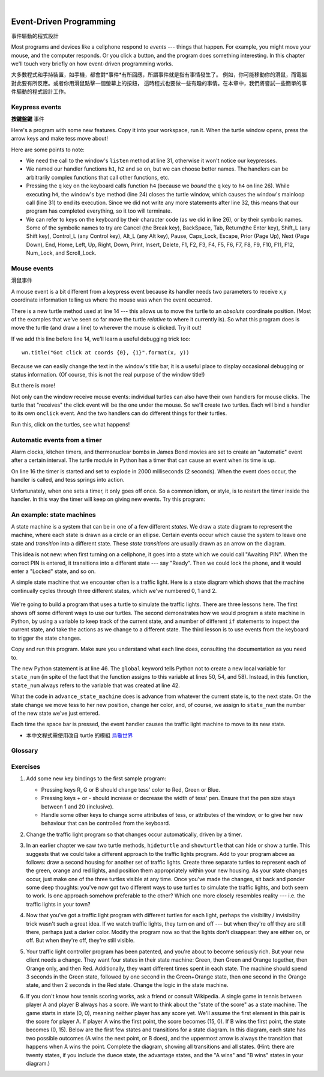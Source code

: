 ﻿..  Copyright (C)  Peter Wentworth, Jeffrey Elkner, Allen B. Downey and Chris Meyers.
    Permission is granted to copy, distribute and/or modify this document
    under the terms of the GNU Free Documentation License, Version 1.3
    or any later version published by the Free Software Foundation;
    with Invariant Sections being Foreword, Preface, and Contributor List, no
    Front-Cover Texts, and no Back-Cover Texts.  A copy of the license is
    included in the section entitled "GNU Free Documentation License".
 
|    
    
.. index:: event, handler    
    
Event-Driven Programming
========================
事件驅動的程式設計

Most programs and devices like a cellphone respond to *events* --- things that happen.
For example, you might move your mouse, and the computer responds.  Or you click a button,
and the program does something interesting.   In this chapter we'll touch very briefly on
how event-driven programming works.

大多數程式和手持裝置，如手機，都會對*事件*有所回應，所謂事件就是指有事情發生了。 
例如，你可能移動你的滑鼠，而電腦對此要有所反應。或者你用滑鼠點擊一個螢幕上的按鈕， 
這時程式也要做一些有趣的事情。在本章中，我們將嘗試一些簡單的事件驅動的程式設計工作。


Keypress events
---------------
**按鍵盤鍵** 事件

Here's a program with some new features.  Copy it into your workspace, run it.  When the 
turtle window opens, press the arrow keys and make tess move about! 


.. sourcecode:: python3
    :linenos:

    import turtle

    turtle.setup(400,500)                # Determine the window size
    wn = turtle.Screen()                 # Get a reference to the window
    wn.title("Handling keypresses!")     # Change the window title
    wn.bgcolor("lightgreen")             # Set the background color
    tess = turtle.Turtle()               # Create our favorite turtle

    # The next four functions are our "event handlers".
    def h1():
       tess.forward(30)

    def h2():
       tess.left(45)

    def h3():
       tess.right(45)

    def h4():
        wn.bye()                        # Close down the turtle window

    # These lines "wire up" keypresses to the handlers we've defined.
    wn.onkey(h1, "Up")
    wn.onkey(h2, "Left")
    wn.onkey(h3, "Right")
    wn.onkey(h4, "q")

    # Now we need to tell the window to start listening for events,  
    # If any of the keys that we're monitoring is pressed, its 
    # handler will be called.
    wn.listen()
    wn.mainloop()    
    
.. sourcecode:: python3
    :linenos:

    import turtle                        # 引入 turtle 模組

    turtle.setup(400,500)                # 設定視窗大小為寬400, 高500
    視窗= turtle.Screen()                # 依此寬高製造視窗
    視窗.title("Handling keypresses!")   # 設定視窗主題名稱
    視窗.bgcolor("lightgreen")           # 設定視窗底色
    特斯龜= turtle.Turtle()              # 製造小烏龜，取名 特斯龜

    #
    # 首先定義幾個「事件處理函數」
    #
    def 前進():
       特斯龜.forward(30)

    def 向左():
       特斯龜.left(45)

    def 向右():
       特斯龜.right(45)

    def 關閉視窗():
        視窗.bye()                    
    #
    # 接下把幾個「事件」和「事件處理函數」連上線。
    # 在此我們選用了鍵盤的方向鍵中的
    #「上」("Up")「左」("Left")「右」("Right")和字母 "q" 等 4 個鍵，
    # 來當作「事件」
    #
    視窗.onkey(前進,    "Up")
    視窗.onkey(向左,    "Left")
    視窗.onkey(向右,    "Right")
    視窗.onkey(關閉視窗,"q")

    #
    # 叫視窗 「開始」傾聽(監控)事件發生與否
    #
    視窗.listen()
    
    #
    # 用主迴圈來不斷取得所監控的事件的資訊，
    # 若發生我們上面所定義的「事件」，
    # 就執行相對應「事件處理函數」
    #
    視窗.mainloop()   
                    
                      
     

Here are some points to note:

* We need the call to the window's ``listen`` method at line 31, otherwise it won't notice our keypresses.
* We named our handler functions ``h1``, ``h2`` and so on, but we can choose better names.  The handlers can be
  arbitrarily complex functions that call other functions, etc. 
* Pressing the ``q`` key on the keyboard calls function ``h4`` (because we `bound` the ``q`` key to ``h4`` on line 26). 
  While executing ``h4``, the window's ``bye`` method (line 24) closes the turtle window, which causes the window's 
  mainloop call (line 31) to end its execution.  Since we did not write any more statements after line 32, this means
  that our program has completed everything, so it too will terminate.  
* We can refer to keys on the keyboard by their character code (as we did in line 26), or by their symbolic names.
  Some of the symbolic names to try are Cancel (the Break key), BackSpace, Tab, Return(the Enter key), 
  Shift_L (any Shift key), Control_L (any Control key), Alt_L (any Alt key), Pause, Caps_Lock, Escape, Prior (Page Up), 
  Next (Page Down), End, Home, Left, Up, Right, Down, Print, Insert, Delete, F1, F2, F3, F4, F5, F6, F7, F8, F9, F10, 
  F11, F12, Num_Lock, and Scroll_Lock.

Mouse events
------------
滑鼠事件
 
A mouse event is a bit different from a keypress event because its handler needs two parameters
to receive x,y coordinate information telling us where the mouse was when the event occurred. 

.. sourcecode:: python3
    :linenos:
   
    import turtle

    turtle.setup(400,500)                    
    wn = turtle.Screen()                   
    wn.title("How to handle mouse clicks on the window!")  
    wn.bgcolor("lightgreen")              

    tess = turtle.Turtle()              
    tess.color("purple")
    tess.pensize(3)
    tess.shape("circle")

    def h1(x, y):
       tess.goto(x, y)

    wn.onclick(h1)  # Wire up a click on the window.
    wn.mainloop()

.. sourcecode:: python3
    :linenos:
   
    import turtle

    turtle.setup(400,500)                    
    視窗= turtle.Screen()                   
    視窗.title("How to handle mouse clicks on the window!")  
    視窗.bgcolor("lightgreen")              

    特斯龜= turtle.Turtle()              
    特斯龜.color("purple")
    特斯龜.pensize(3)
    特斯龜.shape("circle")

    def 特斯龜去滑鼠點的位置(x, y):
       特斯龜.goto(x, y)
    #
    # 把「視窗被滑鼠點擊」這個事件 
    # 和「特斯龜去滑鼠點的位置」這個「事件處理函數」
    # 連結起來。
    #
    視窗.onclick(特斯龜去滑鼠點的位置)  
    
    #
    # 進入視窗主迴圈永遠執行
    #
    視窗.mainloop()
    
There is a new turtle method used at line 14 --- this allows us to move the turtle to an *absolute*
coordinate position.  (Most of the examples that we've seen so far move the turtle *relative* to where
it currently is).   So what this program does is move the turtle (and draw a line) to wherever 
the mouse is clicked.  Try it out! 

If we add this line before line 14, we'll learn a useful debugging trick too::

    wn.title("Got click at coords {0}, {1}".format(x, y))

Because we can easily change the text in the window's title bar, it is a useful place to display
occasional debugging or status information. (Of course, this is not the real purpose of the window
title!) 

    
But there is more! 

Not only can the window receive mouse events: individual turtles can also 
have their own handlers for mouse clicks.  The turtle that 
"receives" the click event will be the one under the mouse.   So we'll create
two turtles.  Each will bind a handler to its own ``onclick`` event.  And the
two handlers can do different things for their turtles. 

.. sourcecode:: python3
    :linenos:
     
    import turtle

    turtle.setup(400,500)              # Determine the window size
    wn = turtle.Screen()               # Get a reference to the window
    wn.title("Handling mouse clicks!") # Change the window title
    wn.bgcolor("lightgreen")           # Set the background color
    tess = turtle.Turtle()             # Create two turtles
    tess.color("purple")
    alex = turtle.Turtle()             # Move them apart
    alex.color("blue")
    alex.forward(100)

    def handler_for_tess(x, y):
        wn.title("Tess clicked at {0}, {1}".format(x, y))
        tess.left(42)
        tess.forward(30)

    def handler_for_alex(x, y):
        wn.title("Alex clicked at {0}, {1}".format(x, y))
        alex.right(84)
        alex.forward(50)

    tess.onclick(handler_for_tess)
    alex.onclick(handler_for_alex)

    wn.mainloop()

  
Run this, click on the turtles, see what happens!


Automatic events from a timer
-----------------------------

Alarm clocks, kitchen timers, and thermonuclear bombs in James Bond movies are set to 
create an "automatic" event after a certain interval. The turtle module in Python has a 
timer that can cause an event when its time is up.

.. sourcecode:: python3
    :linenos:
   
    import turtle

    turtle.setup(400,500)
    wn = turtle.Screen()
    wn.title("Using a timer")
    wn.bgcolor("lightgreen")

    tess = turtle.Turtle()
    tess.color("purple")
    tess.pensize(3)

    def h1():
        tess.forward(100)
        tess.left(56)

    wn.ontimer(h1, 2000)
    wn.mainloop()
    
On line 16 the timer is started and set to explode in 2000 milliseconds (2 seconds). When the event does occur,
the handler is called, and tess springs into action.  

Unfortunately, when one sets a timer, it only goes off once. So a common idiom, or style, is to restart
the timer inside the handler.  In this way the timer will keep on giving new events.  Try this program:

.. sourcecode:: python3
    :linenos:
   
    import turtle

    turtle.setup(400,500)
    wn = turtle.Screen()
    wn.title("Using a timer to get events!")
    wn.bgcolor("lightgreen")

    tess = turtle.Turtle()
    tess.color("purple")

    def h1():
        tess.forward(100)
        tess.left(56)
        wn.ontimer(h1, 60)

    h1()
    wn.mainloop()

An example: state machines
--------------------------

A state machine is a system that can be in one of a few different `states`. We draw a 
state diagram to represent the machine, where each state is drawn as a circle or an ellipse.
Certain events occur which cause the system to leave one state and `transition` into a 
different state.  These `state transitions` are usually drawn as an arrow on the diagram.

This idea is not new: when first turning on a cellphone, it goes into a
state which we could call "Awaiting PIN".  When the correct PIN is entered, it 
transitions into a different state --- say "Ready".  Then we could lock the phone, and it
would enter a "Locked" state, and so on.

A simple state machine that we encounter often is a traffic light.  Here 
is a state diagram which shows that the machine continually cycles through three different
states, which we've numbered 0, 1 and 2.

    .. image::  illustrations/fsm_traffic_lights.png
 
We're going to build a program that uses a turtle to simulate the traffic lights.
There are three lessons here. The first shows off some different ways to use our turtles.
The second demonstrates how we would program a state machine in Python, by using a variable
to keep track of the current state, and a number of different ``if`` statements to 
inspect the current state, and take the actions as we change to a different state.
The third lesson is to use events from the keyboard to trigger the state changes.
  
Copy and run this program.  Make sure you understand what each line does, consulting the 
documentation as you need to.   
   
.. sourcecode:: python3
    :linenos:
  
    import turtle           # Tess becomes a traffic light.

    turtle.setup(400,500)
    wn = turtle.Screen()
    wn.title("Tess becomes a traffic light!")
    wn.bgcolor("lightgreen")
    tess = turtle.Turtle()

    
    def draw_housing():
        """ Draw a nice housing to hold the traffic lights """
        tess.pensize(3)
        tess.color("black", "darkgrey")
        tess.begin_fill()
        tess.forward(80)
        tess.left(90)
        tess.forward(200)
        tess.circle(40, 180)
        tess.forward(200)
        tess.left(90)
        tess.end_fill()

        
    draw_housing()

    tess.penup()
    # Position tess onto the place where the green light should be
    tess.forward(40)
    tess.left(90)
    tess.forward(50)
    # Turn tess into a big green circle
    tess.shape("circle")
    tess.shapesize(3)
    tess.fillcolor("green")

    # A traffic light is a kind of state machine with three states,
    # Green, Orange, Red.  We number these states  0, 1, 2
    # When the machine changes state, we change tess' position and
    # her fillcolor. 

    # This variable holds the current state of the machine
    state_num = 0


    def advance_state_machine():
        global state_num
        if state_num == 0:       # Transition from state 0 to state 1
            tess.forward(70)
            tess.fillcolor("orange")
            state_num = 1
        elif state_num == 1:     # Transition from state 1 to state 2
            tess.forward(70)
            tess.fillcolor("red")
            state_num = 2
        else:                    # Transition from state 2 to state 0
            tess.back(140)
            tess.fillcolor("green")
            state_num = 0

    # Bind the event handler to the space key.
    wn.onkey(advance_state_machine, "space")  

    wn.listen()                      # Listen for events
    wn.mainloop()

The new Python statement is at line 46.  The ``global`` keyword tells Python not to 
create a new local variable for ``state_num`` (in spite of the fact that 
the function assigns to this variable at lines 50, 54, and 58).  Instead, in this function, 
``state_num`` always refers to the variable that was created at line 42.

What the code in ``advance_state_machine`` does is advance from whatever
the current state is, to the next state.  On the state change we move tess 
to her new position, change her color, and, of course, we assign to ``state_num`` 
the number of the new state we've just entered. 

Each time the space bar is pressed, the event handler causes the traffic light
machine to move to its new state.


* 本中文程式需使用改自 turtle 的模組  `烏龜世界 <https://www.dropbox.com/s/wblg8pojtfh0tvu/烏龜世界.py>`__

.. sourcecode:: python3
    :linenos: 

    import 烏龜世界

    螢幕= 烏龜世界.螢幕類()

    螢幕.設立(500,500)
    螢幕.標題("特斯龜 變成紅綠燈！")
    螢幕.背景色("lightblue")

    特斯龜= 烏龜世界.烏龜類()
    特斯龜.形狀("turtle")

    def 龜畫外框():

        特斯龜.筆粗(3)
        特斯龜.顏色("black", "gray")

        特斯龜.開始填色()
        特斯龜.前進(80)
        特斯龜.左轉(90)
        特斯龜.前進(200)
        特斯龜.畫圓(40, 180)
        特斯龜.前進(200)
        特斯龜.左轉(90)
        特斯龜.結束填色()

    def 龜變綠燈():

        特斯龜.形狀("circle")
        特斯龜.形狀尺寸(3)

        特斯龜.提筆()

        特斯龜.前進(40)
        特斯龜.左轉(90)
        特斯龜.前進(50)

        特斯龜.填色("green")


    目前狀態= 0

    def 改變狀態():

        global 目前狀態

        if 目前狀態 == 0:

            特斯龜.前進(70)
            特斯龜.填色("yellow")
            目前狀態= 1

        elif 目前狀態 == 1:

            特斯龜.前進(70)
            特斯龜.填色("red")
            目前狀態= 2

        else:

            特斯龜.後退(140)
            特斯龜.填色("green")
            目前狀態= 0


    龜畫外框()

    龜變綠燈()

    螢幕.當按下鍵盤時(改變狀態)

    螢幕.傾聽()

    螢幕.運轉()





 
    
Glossary
--------

.. glossary::

    bind
        We bind a function (or associate it) with an event, meaning that when the event occurs, the
        function is called to handle it.        

    event
        Something that happens "outside" the normal control flow of our program, usually from some user action.
        Typical events are mouse operations and keypresses.  We've also seen that a timer can be primed 
        to create an event.

    handler
        A function that is called in response to an event.  


Exercises
---------


#. Add some new key bindings to the first sample program:
   
   * Pressing keys R, G or B should change tess' color to Red, Green or Blue.
   * Pressing keys + or - should increase or decrease the width of tess' pen.  
     Ensure that the pen size stays between 1 and 20 (inclusive).  
   * Handle some other keys to change some attributes of tess, or attributes of the window, 
     or to give her new behaviour that can be controlled from the keyboard. 
 
#.  Change the traffic light program so that changes occur automatically, driven by a timer.

#.  In an earlier chapter we saw two turtle methods, ``hideturtle`` and ``showturtle`` that 
    can hide or show a turtle.  This suggests that we could take a different approach to 
    the traffic lights program.  Add to your program above as follows:  draw a second
    housing for another set of traffic lights.  Create three separate 
    turtles to represent each of the green, orange and red lights, and position them appropriately
    within your new housing.  As your state changes occur, just make one of the three turtles visible
    at any time. Once you've made the changes, sit back and ponder some deep thoughts: you've now got
    two different ways to use turtles to simulate the traffic lights, and both seem to work. 
    Is one approach somehow preferable to the other?  Which one more closely resembles reality --- 
    i.e. the traffic lights in your town?    
    
#.  Now that you've got a traffic light program with different turtles for each light, perhaps
    the visibility / invisibility trick wasn't such a great idea. If we watch traffic lights, they 
    turn on and off --- but when they're off they are still there, perhaps just a darker color.
    Modify the program now so that the lights don't disappear: they are either on, or off. But when
    they're off, they're still visible.
    
#.  Your traffic light controller program has been patented, and you're about to 
    become seriously rich.  But your new client needs a change.  They want 
    four states in their state machine: Green, then Green and Orange together, 
    then Orange only, and then Red.  Additionally, they want different
    times spent in each state.  The machine should spend 3 seconds in the Green state, 
    followed by one second in the Green+Orange state, then one second in 
    the Orange state, and then 2 seconds in the Red state.  
    Change the logic in the state machine. 
    
#.  If you don't know how tennis scoring works, ask a friend or consult Wikipedia.  A single
    game in tennis between player A and player B always has a score.  We want to think
    about the "state of the score" as a state machine.   The game starts in state (0, 0), meaning 
    neither player has any score yet.  We'll assume the first element in this pair is the score
    for player A.   If player A wins the first point, the score becomes (15, 0).  
    If B wins the first point, the state becomes (0, 15).  Below are the first 
    few states and transitions for a state diagram. In this diagram, each state 
    has two possible outcomes (A wins the next point, or B does), and the 
    uppermost arrow is always the transition that happens when A wins the point. 
    Complete the diagram, showing all transitions and all states.  
    (Hint: there are twenty states, if you include the duece state, the advantage states, 
    and the "A wins" and "B wins" states in your diagram.)
    
    .. image::  illustrations/fsm_tennis_scores.png
    
